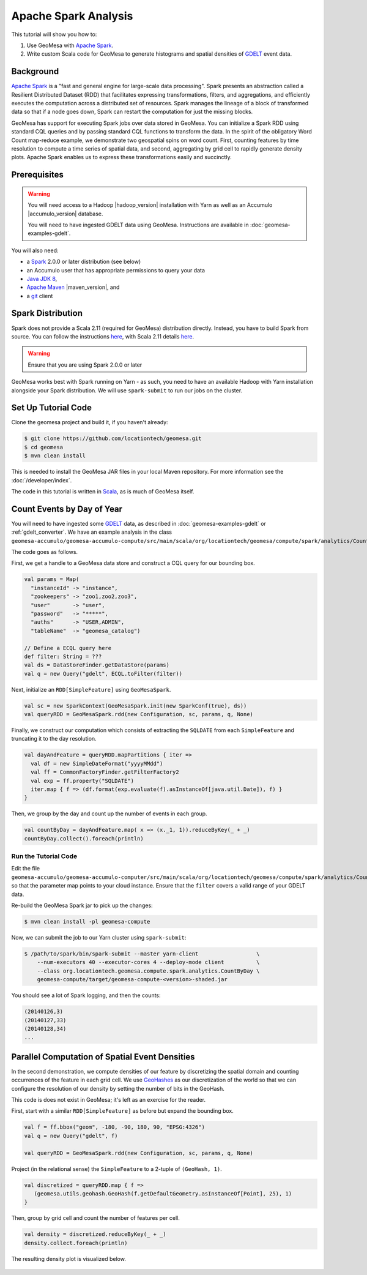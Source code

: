 Apache Spark Analysis
=====================

This tutorial will show you how to:

1. Use GeoMesa with `Apache Spark <http://spark.apache.org/>`__.
2. Write custom Scala code for GeoMesa to generate histograms and
   spatial densities of `GDELT <http://www.gdeltproject.org/>`__ event
   data.

Background
----------

`Apache Spark <http://spark.apache.org>`__ is a "fast and general engine
for large-scale data processing". Spark presents an abstraction called a
Resilient Distributed Dataset (RDD) that facilitates expressing
transformations, filters, and aggregations, and efficiently executes the
computation across a distributed set of resources. Spark manages the
lineage of a block of transformed data so that if a node goes down,
Spark can restart the computation for just the missing blocks.

GeoMesa has support for executing Spark jobs over data stored in
GeoMesa. You can initialize a Spark RDD using standard CQL queries and
by passing standard CQL functions to transform the data. In the spirit
of the obligatory Word Count map-reduce example, we demonstrate two
geospatial spins on word count. First, counting features by time
resolution to compute a time series of spatial data, and second,
aggregating by grid cell to rapidly generate density plots. Apache Spark
enables us to express these transformations easily and succinctly.

Prerequisites
-------------

.. warning::

    You will need access to a Hadoop |hadoop_version| installation with Yarn as well as an Accumulo |accumulo_version| database.

    You will need to have ingested GDELT data using GeoMesa. Instructions are available in :doc:`geomesa-examples-gdelt`.

You will also need:

-  a `Spark <http://spark.apache.org/>`__ 2.0.0 or later distribution (see below)
-  an Accumulo user that has appropriate permissions to query your data
-  `Java JDK 8 <http://www.oracle.com/technetwork/java/javase/downloads/index.html>`__,
-  `Apache Maven <http://maven.apache.org/>`__ |maven_version|, and
-  a `git <http://git-scm.com/>`__ client

Spark Distribution
------------------

Spark does not provide a Scala 2.11 (required for GeoMesa) distribution directly. Instead, you have to
build Spark from source. You can follow the instructions `here <http://spark.apache.org/docs/latest/building-spark.html>`__,
with Scala 2.11 details `here <http://spark.apache.org/docs/latest/building-spark.html#building-for-scala-211>`__.

.. warning::

    Ensure that you are using Spark 2.0.0 or later

GeoMesa works best with Spark running on Yarn - as such, you need to have an available Hadoop with Yarn
installation alongside your Spark distribution. We will use ``spark-submit`` to run our jobs on the cluster.

Set Up Tutorial Code
--------------------

Clone the geomesa project and build it, if you haven't already:

.. code-block:: bash

    $ git clone https://github.com/locationtech/geomesa.git
    $ cd geomesa
    $ mvn clean install

This is needed to install the GeoMesa JAR files in your local Maven
repository. For more information see the :doc:`/developer/index`.

The code in this tutorial is written in
`Scala <http://scala-lang.org/>`__, as is much of GeoMesa itself.

Count Events by Day of Year
---------------------------

You will need to have ingested some
`GDELT <http://www.gdeltproject.org/>`__ data, as described in :doc:`geomesa-examples-gdelt` or :ref:`gdelt_converter`.
We have an example analysis in the class
``geomesa-accumulo/geomesa-accumulo-compute/src/main/scala/org/locationtech/geomesa/compute/spark/analytics/CountByDay.scala``.

The code goes as follows.

First, we get a handle to a GeoMesa data store and construct a CQL query
for our bounding box.

.. code-block:: scala

    val params = Map(
      "instanceId" -> "instance",
      "zookeepers" -> "zoo1,zoo2,zoo3",
      "user"       -> "user",
      "password"   -> "*****",
      "auths"      -> "USER,ADMIN",
      "tableName"  -> "geomesa_catalog")

    // Define a ECQL query here 
    def filter: String = ???
    val ds = DataStoreFinder.getDataStore(params)
    val q = new Query("gdelt", ECQL.toFilter(filter))

Next, initialize an ``RDD[SimpleFeature]`` using ``GeoMesaSpark``.

.. code-block:: scala

    val sc = new SparkContext(GeoMesaSpark.init(new SparkConf(true), ds))
    val queryRDD = GeoMesaSpark.rdd(new Configuration, sc, params, q, None)

Finally, we construct our computation which consists of extracting the
``SQLDATE`` from each ``SimpleFeature`` and truncating it to the day
resolution.

.. code-block:: scala

    val dayAndFeature = queryRDD.mapPartitions { iter =>
      val df = new SimpleDateFormat("yyyyMMdd")
      val ff = CommonFactoryFinder.getFilterFactory2
      val exp = ff.property("SQLDATE")
      iter.map { f => (df.format(exp.evaluate(f).asInstanceOf[java.util.Date]), f) }
    }

Then, we group by the day and count up the number of events in each
group.

.. code-block:: scala

    val countByDay = dayAndFeature.map( x => (x._1, 1)).reduceByKey(_ + _)
    countByDay.collect().foreach(println)

Run the Tutorial Code
^^^^^^^^^^^^^^^^^^^^^

Edit the file ``geomesa-accumulo/geomesa-accumulo-computer/src/main/scala/org/locationtech/geomesa/compute/spark/analytics/CountByDay.scala``
so that the parameter map points to your cloud instance. Ensure that the ``filter`` covers
a valid range of your GDELT data.

Re-build the GeoMesa Spark jar to pick up the changes:

.. code-block:: bash

    $ mvn clean install -pl geomesa-compute

Now, we can submit the job to our Yarn cluster using ``spark-submit``:

.. code-block:: bash

    $ /path/to/spark/bin/spark-submit --master yarn-client                  \
        --num-executors 40 --executor-cores 4 --deploy-mode client          \
        --class org.locationtech.geomesa.compute.spark.analytics.CountByDay \
        geomesa-compute/target/geomesa-compute-<version>-shaded.jar

You should see a lot of Spark logging, and then the counts:

.. code-block:: bash

    (20140126,3)
    (20140127,33)
    (20140128,34)
    ...

Parallel Computation of Spatial Event Densities
-----------------------------------------------

In the second demonstration, we compute densities of our feature by
discretizing the spatial domain and counting occurrences of the feature
in each grid cell. We use `GeoHashes <http://geohash.org>`__ as our
discretization of the world so that we can configure the resolution of
our density by setting the number of bits in the GeoHash.

This code is does not exist in GeoMesa; it's left as an exercise for the reader.

First, start with a similar ``RDD[SimpleFeature]`` as before but expand
the bounding box.

.. code-block:: scala

    val f = ff.bbox("geom", -180, -90, 180, 90, "EPSG:4326")
    val q = new Query("gdelt", f)

    val queryRDD = GeoMesaSpark.rdd(new Configuration, sc, params, q, None)

Project (in the relational sense) the ``SimpleFeature`` to a 2-tuple of
``(GeoHash, 1)``.

.. code-block:: scala

    val discretized = queryRDD.map { f =>
       (geomesa.utils.geohash.GeoHash(f.getDefaultGeometry.asInstanceOf[Point], 25), 1)
    }

Then, group by grid cell and count the number of features per cell.

.. code-block:: scala

    val density = discretized.reduceByKey(_ + _)
    density.collect.foreach(println)

The resulting density plot is visualized below.

.. figure:: _static/img/tutorials/2014-08-05-spark/gdelt-global-density.png
